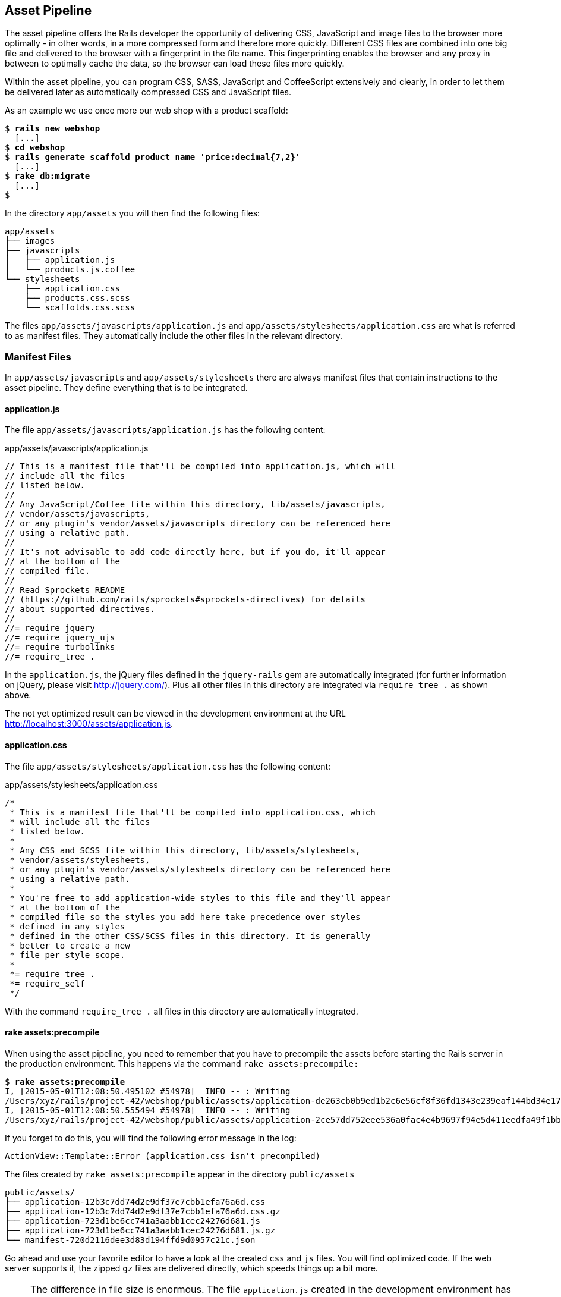 [[asset-pipeline]]
Asset Pipeline
--------------

The asset pipeline offers the Rails developer the opportunity of
delivering CSS, JavaScript and image files to the browser more optimally
- in other words, in a more compressed form and therefore more quickly.
Different CSS files are combined into one big file and delivered to the
browser with a fingerprint in the file name. This fingerprinting enables
the browser and any proxy in between to optimally cache the data, so the
browser can load these files more quickly.

Within the asset pipeline, you can program CSS, SASS, JavaScript and
CoffeeScript extensively and clearly, in order to let them be delivered
later as automatically compressed CSS and JavaScript files.

As an example we use once more our web shop with a product scaffold:

[subs="quotes"]
----
$ **rails new webshop**
  [...]
$ **cd webshop**
$ **rails generate scaffold product name 'price:decimal{7,2}'**
  [...]
$ **rake db:migrate**
  [...]
$
----

In the directory `app/assets` you will then find the following files:

[subs="quotes"]
----
app/assets
├── images
├── javascripts
│   ├── application.js
│   └── products.js.coffee
└── stylesheets
    ├── application.css
    ├── products.css.scss
    └── scaffolds.css.scss
----

The files `app/assets/javascripts/application.js` and
`app/assets/stylesheets/application.css` are what is referred to as
manifest files. They automatically include the other files in the
relevant directory.

[[manifest-files]]
Manifest Files
~~~~~~~~~~~~~~

In `app/assets/javascripts` and `app/assets/stylesheets` there are
always manifest files that contain instructions to the asset pipeline.
They define everything that is to be integrated.

[[application.js]]
application.js
^^^^^^^^^^^^^^

The file `app/assets/javascripts/application.js` has the following
content:

[source,javascript]
.app/assets/javascripts/application.js
----
// This is a manifest file that'll be compiled into application.js, which will
// include all the files
// listed below.
//
// Any JavaScript/Coffee file within this directory, lib/assets/javascripts,
// vendor/assets/javascripts,
// or any plugin's vendor/assets/javascripts directory can be referenced here
// using a relative path.
//
// It's not advisable to add code directly here, but if you do, it'll appear
// at the bottom of the
// compiled file.
//
// Read Sprockets README
// (https://github.com/rails/sprockets#sprockets-directives) for details
// about supported directives.
//
//= require jquery
//= require jquery_ujs
//= require turbolinks
//= require_tree .
----

In the `application.js`, the jQuery files defined in the `jquery-rails`
gem are automatically integrated (for further information on jQuery,
please visit http://jquery.com/). Plus all other files in this directory
are integrated via `require_tree .` as shown above.

The not yet optimized result can be viewed in the development
environment at the URL http://localhost:3000/assets/application.js.

[[application.css]]
application.css
^^^^^^^^^^^^^^^

The file `app/assets/stylesheets/application.css` has the following
content:

[source,css]
.app/assets/stylesheets/application.css
----
/*
 * This is a manifest file that'll be compiled into application.css, which
 * will include all the files
 * listed below.
 *
 * Any CSS and SCSS file within this directory, lib/assets/stylesheets,
 * vendor/assets/stylesheets,
 * or any plugin's vendor/assets/stylesheets directory can be referenced here
 * using a relative path.
 *
 * You're free to add application-wide styles to this file and they'll appear
 * at the bottom of the
 * compiled file so the styles you add here take precedence over styles
 * defined in any styles
 * defined in the other CSS/SCSS files in this directory. It is generally
 * better to create a new
 * file per style scope.
 *
 *= require_tree .
 *= require_self
 */
----

With the command `require_tree .` all files in this directory are
automatically integrated.

[[rake-assetsprecompile]]
rake assets:precompile
^^^^^^^^^^^^^^^^^^^^^^

When using the asset pipeline, you need to remember that you have to
precompile the assets before starting the Rails server in the production
environment. This happens via the command `rake assets:precompile:`

[subs="quotes"]
----
$ **rake assets:precompile**
I, [2015-05-01T12:08:50.495102 #54978]  INFO -- : Writing
/Users/xyz/rails/project-42/webshop/public/assets/application-de263cb0b9ed1b2c6e56cf8f36fd1343e239eaf144bd34e177c6662f53e61b6c.js
I, [2015-05-01T12:08:50.555494 #54978]  INFO -- : Writing
/Users/xyz/rails/project-42/webshop/public/assets/application-2ce57dd752eee536a0fac4e4b9697f94e5d411eedfa49f1bb3312a22e63cf443.css
----

If you forget to do this, you will find the following error message in
the log:

[source,log]
----
ActionView::Template::Error (application.css isn't precompiled)
----

The files created by `rake assets:precompile` appear in the directory
`public/assets`

[subs="quotes"]
----
public/assets/
├── application-12b3c7dd74d2e9df37e7cbb1efa76a6d.css
├── application-12b3c7dd74d2e9df37e7cbb1efa76a6d.css.gz
├── application-723d1be6cc741a3aabb1cec24276d681.js
├── application-723d1be6cc741a3aabb1cec24276d681.js.gz
└── manifest-720d2116dee3d83d194ffd9d0957c21c.json
----

Go ahead and use your favorite editor to have a look at the created
`css` and `js` files. You will find optimized code. If the web server
supports it, the zipped `gz` files are delivered directly, which speeds
things up a bit more.

[NOTE]
====
The difference in file size is enormous. The file `application.js`
created in the development environment has a file size of 296 KB. The
file `js.gz` created by `rake assets:precompile` is only 88 KB. Users of
cellphones in particular will be grateful for smaller file sizes.

The speed advantage incidentally lies not just in the file size, but
also in the fact that only one file is downloaded, not several. The HTTP
overhead for loading a file is time-consuming.
====

[[the-fingerprint]]
The Fingerprint
^^^^^^^^^^^^^^^

The fingerprint in the file name consists of a hash sum generated from
the content of the relevant file. This fingerprint ensures optimal
caching and prevents an old cache being used if any changes are made to
the content. A simple but very effective method.

[[coding-links-to-an-asset]]
Coding Links to an Asset
~~~~~~~~~~~~~~~~~~~~~~~~

All files below the directory `app/assets` are delivered in normal form
by the Rails server. For example, you can go to the URL
http://localhost:3000/assets/rails.png to view the Rails logo saved
under `app/assets/images/rails.png` and to
http://localhost:3000/assets/application.js to view the content of
`app/assets/javascripts/application.js`. The Rails image `rails.png` is
delivered 1:1 and the file `application.js` is first created by the
asset pipeline.

But you should never enter these files as hard-wired in a view. To make
the most of the asset pipeline, you must use the helpers described here.

[[coding-link-to-an-image]]
Coding Link to an Image
^^^^^^^^^^^^^^^^^^^^^^^

You can retrieve an image via the helper `image_tag`. This is what it
would look like in the view for the file `app/assets/images/rails.png`:

[source,erb]
----
<%= image_tag "rails.png" %>
----

In development mode, the following HTML code results from this:

[source,erb]
----
<img alt="Rails" src="/assets/rails.png" />
----

In production mode, you get an HTML code that points to a precompiled
file with fingerprint:

[source,erb]
----
<img alt="Rails" src="/assets/rails-be8732dac73d845ac5b142c8fb5f9fb0.png" />
----

[[coding-link-to-a-javascript-file]]
Coding Link to a JavaScript File
^^^^^^^^^^^^^^^^^^^^^^^^^^^^^^^^

You can use the helper `javascript_include_tag` to retrieve a JavaScript
file compiled by the asset pipeline. This is what it would look like in
the view for the file `app/assets/javascripts/application.js`:

[source,erb]
----
<%= javascript_include_tag "application" %>
----

In development mode, the following HTML code results from this:

[source,erb]
----
<link href="/assets/application.css?body=1" media="all" rel="stylesheet"
type="text/css" />
<link href="/assets/products.css?body=1" media="all" rel="stylesheet"
type="text/css" />
<link href="/assets/scaffolds.css?body=1" media="all" rel="stylesheet"
type="text/css" />
----

In production mode, you get an HTML code that points to a precompiled
file with fingerprint:

[source,erb]
----
<link href="/assets/application-0149f820dbdd285aa65e241569d8c256.css"
media="all" rel="stylesheet" type="text/css" />
----

[[coding-link-to-a-css-file]]
Coding Link to a CSS File
^^^^^^^^^^^^^^^^^^^^^^^^^

A stylesheet compiled by the asset pipeline can be retrieved via the
helper `stylesheet_link_tag`. In the view, it would look like this for
the file `app/assets/stylesheets/application.css`:

[source,erb]
----
<%= stylesheet_link_tag "application" %>
----

In development mode, the following HTML code results from this:

[source,erb]
----
<script src="/assets/jquery.js?body=1" type="text/javascript"></script>
<script src="/assets/jquery_ujs.js?body=1" type="text/javascript"></script>
<script src="/assets/products.js?body=1" type="text/javascript"></script>
<script src="/assets/application.js?body=1" type="text/javascript"></script>
----

In production mode, you get an HTML code that points to a precompiled
file with fingerprint:

[source,erb]
----
<script src="/assets/application-f8ca698e63b86d217c88772a65d2d20e.js"
type="text/javascript"></script>
----

[[defaults-in-the-application.html.erb]]
Defaults in the application.html.erb
^^^^^^^^^^^^^^^^^^^^^^^^^^^^^^^^^^^^

Incidentally, the file `app/views/layouts/application.html.erb` that the
scaffold generator creates by default already contains the coding links
for these JavaScript and stylesheet files:

[source,erb]
.app/views/layouts/application.html.erb
----
<!DOCTYPE html>
<html>
<head>
  <title>Webshop</title>
  <%= stylesheet_link_tag    "application", media: "all",
  "data-turbolinks-track" => true %>
  <%= javascript_include_tag "application", "data-turbolinks-track" => true %>
  <%= csrf_meta_tags %>
</head>
<body>

<%= yield %>

</body>
</html>
----
